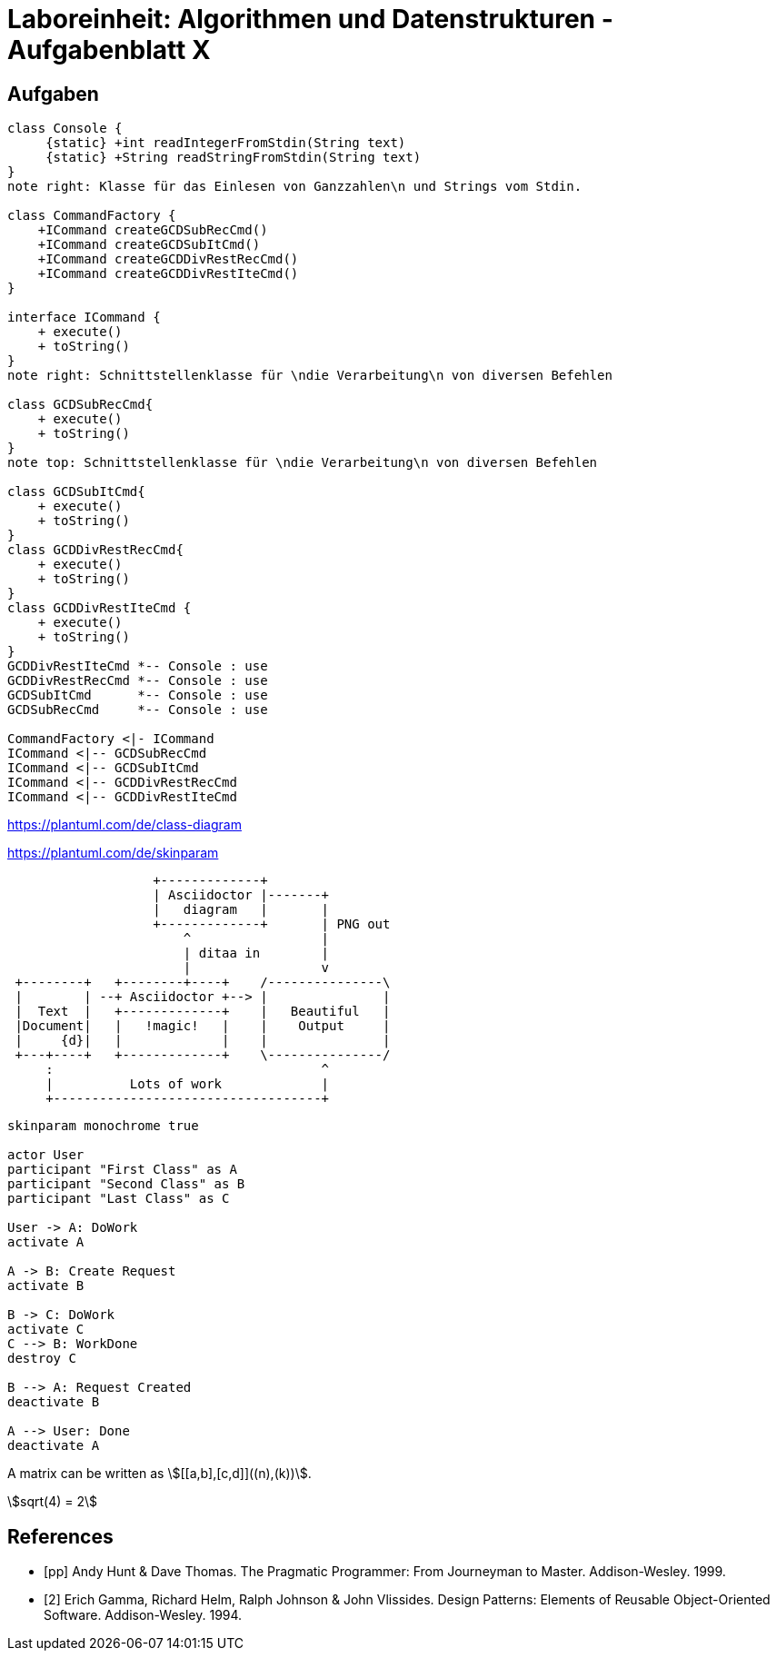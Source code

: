 = Laboreinheit: Algorithmen und Datenstrukturen - Aufgabenblatt X

== Aufgaben



[plantuml, diagram-classes, svg]
....

class Console {
     {static} +int readIntegerFromStdin(String text)
     {static} +String readStringFromStdin(String text)
}
note right: Klasse für das Einlesen von Ganzzahlen\n und Strings vom Stdin.

class CommandFactory {
    +ICommand createGCDSubRecCmd()
    +ICommand createGCDSubItCmd()
    +ICommand createGCDDivRestRecCmd()
    +ICommand createGCDDivRestIteCmd()
}

interface ICommand {
    + execute()
    + toString()
}
note right: Schnittstellenklasse für \ndie Verarbeitung\n von diversen Befehlen

class GCDSubRecCmd{
    + execute()
    + toString()
}
note top: Schnittstellenklasse für \ndie Verarbeitung\n von diversen Befehlen

class GCDSubItCmd{
    + execute()
    + toString()
}
class GCDDivRestRecCmd{
    + execute()
    + toString()
}
class GCDDivRestIteCmd {
    + execute()
    + toString()
}
GCDDivRestIteCmd *-- Console : use
GCDDivRestRecCmd *-- Console : use
GCDSubItCmd      *-- Console : use
GCDSubRecCmd     *-- Console : use

CommandFactory <|- ICommand
ICommand <|-- GCDSubRecCmd
ICommand <|-- GCDSubItCmd
ICommand <|-- GCDDivRestRecCmd
ICommand <|-- GCDDivRestIteCmd
....

https://plantuml.com/de/class-diagram

https://plantuml.com/de/skinparam



[ditaa, "ditaa-diagram", svg]
....
                   +-------------+
                   | Asciidoctor |-------+
                   |   diagram   |       |
                   +-------------+       | PNG out
                       ^                 |
                       | ditaa in        |
                       |                 v
 +--------+   +--------+----+    /---------------\
 |        | --+ Asciidoctor +--> |               |
 |  Text  |   +-------------+    |   Beautiful   |
 |Document|   |   !magic!   |    |    Output     |
 |     {d}|   |             |    |               |
 +---+----+   +-------------+    \---------------/
     :                                   ^
     |          Lots of work             |
     +-----------------------------------+
....



[plantuml, diagram-classes2, svg]
....

skinparam monochrome true

actor User
participant "First Class" as A
participant "Second Class" as B
participant "Last Class" as C

User -> A: DoWork
activate A

A -> B: Create Request
activate B

B -> C: DoWork
activate C
C --> B: WorkDone
destroy C

B --> A: Request Created
deactivate B

A --> User: Done
deactivate A

....

A matrix can be written as stem:[[[a,b\],[c,d\]\]((n),(k))].


[stem]
++++
sqrt(4) = 2
++++

[bibliography]
== References

- [[[pp]]] Andy Hunt & Dave Thomas. The Pragmatic Programmer:
From Journeyman to Master. Addison-Wesley. 1999.
- [[[gof,2]]] Erich Gamma, Richard Helm, Ralph Johnson & John Vlissides. Design Patterns:
Elements of Reusable Object-Oriented Software. Addison-Wesley. 1994.